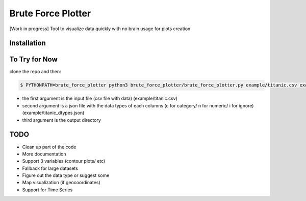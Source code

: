 Brute Force Plotter
===================
[Work in progress]
Tool to visualize data quickly with no brain usage for plots creation

Installation
------------



To Try for Now
--------------
clone the repo and then:

.. code:: bash
	
	$ PYTHONPATH=brute_force_plotter python3 brute_force_plotter/brute_force_plotter.py example/titanic.csv example/titanic_dtypes.json example/output

- the first argument is the input file (csv file with data) (example/titanic.csv)
- second argument is a json file with the data types of each columns (c for category/ n for numeric/ i for ignore) (example/titanic_dtypes.json)
- third argument is the output directory

TODO
----
- Clean up part of the code
- More documentation
- Support 3 variables (contour plots/ etc)
- Fallback for large datasets
- Figure out the data type or suggest some
- Map visualization (if geocoordinates)
- Support for Time Series

